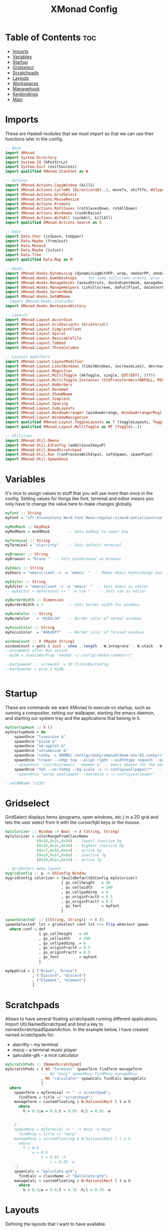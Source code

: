 #+TITLE: XMonad Config
#+PROPERTY: header-args :tangle xmonad.hs
* Table of Contents :toc:
- [[#imports][Imports]]
- [[#variables][Variables]]
- [[#startup][Startup]]
- [[#gridselect][Gridselect]]
- [[#scratchpads][Scratchpads]]
- [[#layouts][Layouts]]
- [[#workspaces][Workspaces]]
- [[#managehook][Managehook]]
- [[#keybindings][Keybindings]]
- [[#main][Main]]

* Imports
These are Haskell modules that we must import so that we can use their functions later in the config.

#+BEGIN_SRC haskell
-- Base
import XMonad
import System.Directory
import System.IO (hPutStrLn)
import System.Exit (exitSuccess)
import qualified XMonad.StackSet as W

-- Actions
import XMonad.Actions.CopyWindow (kill1)
import XMonad.Actions.CycleWS (Direction1D(..), moveTo, shiftTo, WSType(..), nextScreen, prevScreen)
import XMonad.Actions.GridSelect
import XMonad.Actions.MouseResize
import XMonad.Actions.Promote
import XMonad.Actions.RotSlaves (rotSlavesDown, rotAllDown)
import XMonad.Actions.WindowGo (runOrRaise)
import XMonad.Actions.WithAll (sinkAll, killAll)
import qualified XMonad.Actions.Search as S

-- Data
import Data.Char (isSpace, toUpper)
import Data.Maybe (fromJust)
import Data.Monoid
import Data.Maybe (isJust)
import Data.Tree
import qualified Data.Map as M

-- Hooks
import XMonad.Hooks.DynamicLog (dynamicLogWithPP, wrap, xmobarPP, xmobarColor, shorten, PP(..))
import XMonad.Hooks.EwmhDesktops  -- for some fullscreen events, also for xcomposite in obs.
import XMonad.Hooks.ManageDocks (avoidStruts, docksEventHook, manageDocks, ToggleStruts(..))
import XMonad.Hooks.ManageHelpers (isFullscreen, doFullFloat, doCenterFloat)
import XMonad.Hooks.ServerMode
import XMonad.Hooks.SetWMName
--import XMonad.Hooks.StatusBar
import XMonad.Hooks.WorkspaceHistory

-- Layouts
import XMonad.Layout.Accordion
import XMonad.Layout.GridVariants (Grid(Grid))
import XMonad.Layout.SimplestFloat
import XMonad.Layout.Spiral
import XMonad.Layout.ResizableTile
import XMonad.Layout.Tabbed
import XMonad.Layout.ThreeColumns

-- Layouts modifiers
import XMonad.Layout.LayoutModifier
import XMonad.Layout.LimitWindows (limitWindows, increaseLimit, decreaseLimit)
import XMonad.Layout.Magnifier
import XMonad.Layout.MultiToggle (mkToggle, single, EOT(EOT), (??))
import XMonad.Layout.MultiToggle.Instances (StdTransformers(NBFULL, MIRROR, NOBORDERS))
import XMonad.Layout.NoBorders
import XMonad.Layout.Renamed
import XMonad.Layout.ShowWName
import XMonad.Layout.Simplest
import XMonad.Layout.Spacing
import XMonad.Layout.SubLayouts
import XMonad.Layout.WindowArranger (windowArrange, WindowArrangerMsg(..))
import XMonad.Layout.WindowNavigation
import qualified XMonad.Layout.ToggleLayouts as T (toggleLayouts, ToggleLayout(Toggle))
import qualified XMonad.Layout.MultiToggle as MT (Toggle(..))

-- Utilities
import XMonad.Util.Dmenu
import XMonad.Util.EZConfig (additionalKeysP)
import XMonad.Util.NamedScratchpad
import XMonad.Util.Run (runProcessWithInput, safeSpawn, spawnPipe)
import XMonad.Util.SpawnOnce
#+END_SRC

* Variables
It's nice to assign values to stuff that you will use more than once in the config. Setting values for things like font, terminal and editor means you only have to change the value here to make changes globally.

#+BEGIN_SRC haskell
myFont :: String
myFont = "xft:Inconsolata Nerd Font Mono:regular:size=9:antialias=true:hinting=true"

myModMask :: KeyMask
myModMask = mod4Mask        -- Sets modkey to super key

myTerminal :: String
myTerminal = "alacritty"    -- Sets default terminal

myBrowser :: String
myBrowser = "brave "  -- Sets qutebrowser as browser

myEmacs :: String
myEmacs = "emacsclient -c -a 'emacs' "  -- Makes emacs keybindings easier to type

myEditor :: String
myEditor = "emacsclient -c -a 'emacs' "  -- Sets emacs as editor
-- myEditor = myTerminal ++ " -e vim "    -- Sets vim as editor

myBorderWidth :: Dimension
myBorderWidth = 2           -- Sets border width for windows

myNormColor :: String
myNormColor   = "#282c34"   -- Border color of normal windows

myFocusColor :: String
myFocusColor  = "#46d9ff"   -- Border color of focused windows

windowCount :: X (Maybe String)
windowCount = gets $ Just . show . length . W.integrate' . W.stack . W.workspace . W.current . windowset
--Uncomment after Nix switch
--mySB = statusBarProp "xmobar ~/.config/xmobar/xmobarrc"

--barSpawner :: screenId -> IO StatusBarConfig
--barSpawner = pure $ mySB


#+END_SRC

* Startup
These are commands we want XMonad to execute on startup, such as running a compositor, setting our wallpaper, starting the emacs daemon, and starting our system tray and the applications that belong in it.

#+BEGIN_SRC haskell
myStartupHook :: X ()
myStartupHook = do
    spawnOnce "lxsession &"
    spawnOnce "picom &"
    spawnOnce "nm-applet &"
    spawnOnce "volumeicon &"
    spawnOnce "conky -c $HOME/.config/conky/xmonad/doom-one-01.conkyrc"
    spawnOnce "trayer --edge top --align right --widthtype request --padding 6 --SetDockType true       --SetPartialStrut true --expand true --monitor 1 --transparent true --alpha 0 --tint 0x282c34  --height 22 &"
    --spawnOnce "/usr/bin/emacs --daemon &" -- emacs daemon for the emacsclient
    spawnOnce "feh --no-fehbg --bg-scale -z ~/.config/wallpaper/*"  -- feh set random wallpaper
    --spawnOnce "xargs xwallpaper --maximize < ~/.config/wallpaper"
#+END_SRC

#+BEGIN_SRC haskell
--setWMName "LG3D"
#+END_SRC

* Gridselect
GridSelect displays items (programs, open windows, etc.) in a 2D grid and lets the user select from it with the cursor/hjkl keys or the mouse.

#+BEGIN_SRC haskell
myColorizer :: Window -> Bool -> X (String, String)
myColorizer = colorRangeFromClassName
              (0x28,0x2c,0x34) -- lowest inactive bg
              (0x28,0x2c,0x34) -- highest inactive bg
              (0xc7,0x92,0xea) -- active bg
              (0xc0,0xa7,0x9a) -- inactive fg
              (0x28,0x2c,0x34) -- active fg

-- gridSelect menu layout
mygridConfig :: p -> GSConfig Window
mygridConfig colorizer = (buildDefaultGSConfig myColorizer)
                         { gs_cellheight   = 40
                         , gs_cellwidth    = 200
                         , gs_cellpadding  = 6
                         , gs_originFractX = 0.5
                         , gs_originFractY = 0.5
                         , gs_font         = myFont
                         }

spawnSelected' :: [(String, String)] -> X ()
spawnSelected' lst = gridselect conf lst >>= flip whenJust spawn
  where conf = def
               { gs_cellheight   = 40
               , gs_cellwidth    = 200
               , gs_cellpadding  = 6
               , gs_originFractX = 0.5
               , gs_originFractY = 0.5
               , gs_font         = myFont
               }

myAppGrid = [ ("Brave", "brave")
            , ("Discord", "discord")
            , ("Element", "element")
            ]
#+END_SRC

* Scratchpads
Allows to have several floating scratchpads running different applications.  Import Util.NamedScratchpad and bind a key to namedScratchpadSpawnAction.  In the example below, I have created named scratchpads for:
+ alacritty -- my terminal
+ mocp -- a terminal music player
+ qalculate-gtk -- a nice calculator

#+BEGIN_SRC haskell
myScratchPads :: [NamedScratchpad]
myScratchPads = [ NS "terminal" spawnTerm findTerm manageTerm
                --, NS "mocp" spawnMocp findMocp manageMocp
                , NS "calculator" spawnCalc findCalc manageCalc
                ]
  where
    spawnTerm = myTerminal ++ " -t scratchpad";
      findTerm = title =? "scratchpad";
    manageTerm = customFloating $ W.RationalRect l t w h
      where
        h = 0.9;w = 0.9;t = 0.95 -h;l = 0.95 -w


    {-
    spawnMocp = myTerminal ++ " -t mocp -e mocp"
      findMocp = title =? "mocp"
    manageMocp = customFloating $ W.RationalRect l t w h
      where
        h = 0.9
            w = 0.9
                t = 0.95 -h
                    l = 0.95 -w
    -}
    spawnCalc = "qalculate-gtk";
      findCalc = className =? "Qalculate-gtk";
    manageCalc = customFloating $ W.RationalRect l t w h
      where
        h = 0.5;w = 0.4;t = 0.75 -h;l = 0.70 -w
#+END_SRC

* Layouts
Defining the layouts that I want to have available.

#+BEGIN_SRC haskell
--Makes setting the spacingRaw simpler to write. The spacingRaw module adds a configurable amount of space around windows.
mySpacing :: Integer -> l a -> XMonad.Layout.LayoutModifier.ModifiedLayout Spacing l a
mySpacing i = spacingRaw False (Border i i i i) True (Border i i i i) True

-- Below is a variation of the above except no borders are applied
-- if fewer than two windows. So a single window has no gaps.
mySpacing' :: Integer -> l a -> XMonad.Layout.LayoutModifier.ModifiedLayout Spacing l a
mySpacing' i = spacingRaw True (Border i i i i) True (Border i i i i) True

-- Defining a bunch of layouts, many that I don't use.
-- limitWindows n sets maximum number of windows displayed for layout.
-- mySpacing n sets the gap size around the windows.
tall     = renamed [Replace "tall"]
           $ smartBorders
           $ windowNavigation
           $ addTabs shrinkText myTabTheme
           $ subLayout [] (smartBorders Simplest)
           $ limitWindows 12
           $ mySpacing 8
           $ ResizableTall 1 (3/100) (1/2) []
magnify  = renamed [Replace "magnify"]
           $ smartBorders
           $ windowNavigation
           $ addTabs shrinkText myTabTheme
           $ subLayout [] (smartBorders Simplest)
           $ magnifier
           $ limitWindows 12
           $ mySpacing 8
           $ ResizableTall 1 (3/100) (1/2) []
monocle  = renamed [Replace "monocle"]
           $ smartBorders
           $ windowNavigation
           $ addTabs shrinkText myTabTheme
           $ subLayout [] (smartBorders Simplest)
           $ limitWindows 20 Full
floats   = renamed [Replace "floats"]
           $ smartBorders
           $ limitWindows 20 simplestFloat
grid     = renamed [Replace "grid"]
           $ smartBorders
           $ windowNavigation
           $ addTabs shrinkText myTabTheme
           $ subLayout [] (smartBorders Simplest)
           $ limitWindows 12
           $ mySpacing 8
           $ mkToggle (single MIRROR)
           $ Grid (16/10)
spirals  = renamed [Replace "spirals"]
           $ smartBorders
           $ windowNavigation
           $ addTabs shrinkText myTabTheme
           $ subLayout [] (smartBorders Simplest)
           $ mySpacing' 8
           $ spiral (6/7)
threeCol = renamed [Replace "threeCol"]
           $ smartBorders
           $ windowNavigation
           $ addTabs shrinkText myTabTheme
           $ subLayout [] (smartBorders Simplest)
           $ limitWindows 7
           $ ThreeCol 1 (3/100) (1/2)
threeRow = renamed [Replace "threeRow"]
           $ smartBorders
           $ windowNavigation
           $ addTabs shrinkText myTabTheme
           $ subLayout [] (smartBorders Simplest)
           $ limitWindows 7
           -- Mirror takes a layout and rotates it by 90 degrees.
           -- So we are applying Mirror to the ThreeCol layout.
           $ Mirror
           $ ThreeCol 1 (3/100) (1/2)
tabs     = renamed [Replace "tabs"]
                -- I cannot add spacing to this layout because it will add spacing between window and tabs which looks bad.
       $ tabbed shrinkText myTabTheme
tallAccordion = renamed [Replace "tallAccordion"]
                $ Accordion
wideAccordion = renamed [Replace "wideAccordion"]
                $ Mirror Accordion

-- setting colors for tabs layout and tabs sublayout.
myTabTheme = def { fontName            = myFont
                 , activeColor         = "#46d9ff"
                 , inactiveColor       = "#313846"
                 , activeBorderColor   = "#46d9ff"
                 , inactiveBorderColor = "#282c34"
                 , activeTextColor     = "#282c34"
                 , inactiveTextColor   = "#d0d0d0"
                 }

-- Theme for showWName which prints current workspace when you change workspaces.
myShowWNameTheme :: SWNConfig
myShowWNameTheme = def
                   { swn_font              = "xft:Ubuntu:bold:size=60"
                   , swn_fade              = 1.0
                   , swn_bgcolor           = "#1c1f24"
                   , swn_color             = "#ffffff"
                   }

-- The layout hook
myLayoutHook = avoidStruts $ mouseResize $ windowArrange $ T.toggleLayouts floats
               $ mkToggle (NBFULL ?? NOBORDERS ?? EOT) myDefaultLayout
  where
    myDefaultLayout = withBorder myBorderWidth tall
                      ||| magnify
                      ||| noBorders monocle
                      ||| floats
                      ||| noBorders tabs
                      ||| grid
                      ||| spirals
                      ||| threeCol
                      ||| threeRow
                      ||| tallAccordion
                      ||| wideAccordion
#+END_SRC

* Workspaces
I have made my workspaces in xmobar "clickable." Clickable workspaces means the mouse can be used to switch workspaces. This requires /xdotool/ to be installed. You need to use UnsafeStdInReader instead of simply StdInReader in your xmobar config so you can pass actions to it.

#+begin_src haskell
-- myWorkspaces = [" 1 ", " 2 ", " 3 ", " 4 ", " 5 ", " 6 ", " 7 ", " 8 ", " 9 "]
myWorkspaces = [" dev ", " www ", " sys ", " doc ", " vbox ", " chat ", " mus ", " vid ", " gfx "]
myWorkspaceIndices = M.fromList $ zipWith (,) myWorkspaces [1..] -- (,) == \x y -> (x,y)

clickable ws = "<action=xdotool key super+"++show i++">"++ws++"</action>"
  where i = fromJust $ M.lookup ws myWorkspaceIndices
#+END_SRC

* Managehook
Sets some rules for certain programs. Examples include forcing certain programs to always float, or to always appear on a certain workspace.  Forcing programs to a certain workspace with a doShift requires xdotool if you are using clickable workspaces. You need the className or title of the program. Use xprop to get this info.

#+BEGIN_SRC haskell
myManageHook :: XMonad.Query (Data.Monoid.Endo WindowSet)
myManageHook = composeAll
               -- 'doFloat' forces a window to float.  Useful for dialog boxes and such.
               -- using 'doShift ( myWorkspaces !! 7)' sends program to workspace 8!
               -- I'm doing it this way because otherwise I would have to write out the full
               -- name of my workspaces and the names would be very long if using clickable workspaces.
               [ className =? "confirm"         --> doFloat
               , className =? "file_progress"   --> doFloat
               , className =? "dialog"          --> doFloat
               , className =? "download"        --> doFloat
               , className =? "error"           --> doFloat
               , className =? "notification"    --> doFloat
               , className =? "pinentry-gtk-2"  --> doFloat
               , className =? "splash"          --> doFloat
               , className =? "toolbar"         --> doFloat
               , className =? "Yad"             --> doCenterFloat
               , title =? "Oracle VM VirtualBox Manager"  --> doFloat
               , className =? "Brave-browser"   --> doShift ( myWorkspaces !! 1 )
               , className =? "mpv"             --> doShift ( myWorkspaces !! 7 )
               , className =? "Gimp"            --> doShift ( myWorkspaces !! 8 )
               , className =? "VirtualBox Manager" --> doShift  ( myWorkspaces !! 4 )
               , isFullscreen -->  doFullFloat
               ] <+> namedScratchpadManageHook myScratchPads
#+END_SRC

* Keybindings
I am using the Xmonad.Util.EZConfig module which allows keybindings to be written in simpler, emacs-like format.  The Super/Windows key is 'M' (the modkey).  The ALT key is 'M1'.  SHIFT is 'S' and CTRL is 'C'.

#+BEGIN_SRC haskell
-- START_KEYS
myKeys :: [(String, X ())]
myKeys =
  -- KB_GROUP Xmonad
  [ ("M-C-r", spawn "xmonad --recompile")       -- Recompiles xmonad
  , ("M-S-r", spawn "xmonad --restart")         -- Restarts xmonad
  , ("M-S-x", io exitSuccess)                   -- Quits xmonad

  -- KB_GROUP Get Help
  , ("M-/", spawn "~/.xmonad/xmonad_keys.sh") -- Get list of keybindings

  -- KB_GROUP Run Prompt
  , ("M-S-<Return>", spawn "rofi -show run") -- Dmenu

  -- KB_GROUP Rofi Prompts TODO
  {-
  , ("M-p h", spawn "dm-hub")       -- allows access to all dmscripts
  , ("M-p a", spawn "dm-sounds")    -- choose an ambient background
  , ("M-p b", spawn "dm-setbg")     -- set a background
  , ("M-p c", spawn "dm-colpick")   -- pick color from our scheme
  , ("M-p e", spawn "dm-confedit")  -- edit config files
  , ("M-p i", spawn "dm-maim")      -- screenshots (images)
  , ("M-p k", spawn "dm-kill")      -- kill processes
  , ("M-p m", spawn "dm-man")       -- manpages
  , ("M-p n", spawn "dm-note")      -- store one-line notes and copy them
  , ("M-p o", spawn "dm-bookman")   -- qutebrowser bookmarks/history
  , ("M-p p", spawn "passmenu")     -- passmenu
  , ("M-p q", spawn "dm-logout")    -- logout menu
  , ("M-p s", spawn "dm-websearch") -- search various search engines
  , ("M-p t", spawn "dm-translate") -- translate text (Google Translate)
  -}

  -- KB_GROUP Commonly used programs
  , ("M-<Return>", spawn (myTerminal))
  , ("M-b", spawn (myBrowser))
  , ("M-M1-h", spawn (myTerminal ++ " -e htop"))

  -- KB_GROUP Kill windows
  , ("M-S-q", kill1)     -- Kill the currently focused client
  , ("M-S-c", killAll)   -- Kill all windows on current workspace

  -- KB_GROUP Workspaces
  , ("M-.", nextScreen)  -- Switch focus to next monitor
  , ("M-,", prevScreen)  -- Switch focus to prev monitor
  , ("M-S-<KP_Add>", shiftTo Next nonNSP >> moveTo Next nonNSP)       -- Shifts focused window to next ws
  , ("M-S-<KP_Subtract>", shiftTo Prev nonNSP >> moveTo Prev nonNSP)  -- Shifts focused window to prev ws

  -- KB_GROUP Floating windows
  , ("M-f", sendMessage (T.Toggle "floats")) -- Toggles my 'floats' layout
  , ("M-t", withFocused $ windows . W.sink)  -- Push floating window back to tile
  , ("M-S-t", sinkAll)                       -- Push ALL floating windows to tile

  -- KB_GROUP Increase/decrease spacing (gaps)
  , ("C-M1-m", decScreenSpacing 4)         -- Decrease screen spacing
  , ("C-M1-n", decWindowSpacing 4)         -- Decrease window spacing
  , ("C-M1-e", incWindowSpacing 4)         -- Increase window spacing
  , ("C-M1-i", incScreenSpacing 4)         -- Increase screen spacing

  -- KB_GROUP Grid Select (CTR-g followed by a key)
  , ("C-g g", spawnSelected' myAppGrid)                 -- grid select favorite apps
  , ("C-g t", goToSelected $ mygridConfig myColorizer)  -- goto selected window
  , ("C-g b", bringSelected $ mygridConfig myColorizer) -- bring selected window

  -- KB_GROUP Windows navigation
  , ("M-m", windows W.focusMaster)  -- Move focus to the master window
  , ("M-n", windows W.focusDown)    -- Move focus to the next window
  , ("M-e", windows W.focusUp)      -- Move focus to the prev window
  , ("M-i", windows W.swapMaster) -- Swap the focused window and the master window
  , ("M-S-n", windows W.swapDown)   -- Swap focused window with next window
  , ("M-S-e", windows W.swapUp)     -- Swap focused window with prev window
  , ("M-<Backspace>", promote)      -- Moves focused window to master, others maintain order
  , ("M-S-<Tab>", rotSlavesDown)    -- Rotate all windows except master and keep focus in place
  , ("M-C-<Tab>", rotAllDown)       -- Rotate all the windows in the current stack

  -- KB_GROUP Layouts
  , ("M-<Tab>", sendMessage NextLayout)           -- Switch to next layout
  , ("M-<Space>", sendMessage (MT.Toggle NBFULL) >> sendMessage ToggleStruts) -- Toggles noborder/full

  -- KB_GROUP Increase/decrease windows in the master pane or the stack
  , ("M-S-<Up>", sendMessage (IncMasterN 1))      -- Increase # of clients master pane
  , ("M-S-<Down>", sendMessage (IncMasterN (-1))) -- Decrease # of clients master pane
  , ("M-C-<Up>", increaseLimit)                   -- Increase # of windows
  , ("M-C-<Down>", decreaseLimit)                 -- Decrease # of windows

  -- KB_GROUP Window resizing
  , ("M-h", sendMessage Shrink)                   -- Shrink horiz window width
  , ("M-l", sendMessage Expand)                   -- Expand horiz window width
  , ("M-M1-n", sendMessage MirrorShrink)          -- Shrink vert window width
  , ("M-M1-e", sendMessage MirrorExpand)          -- Expand vert window width

  -- KB_GROUP Sublayouts
  -- This is used to push windows to tabbed sublayouts, or pull them out of it.
  , ("M-C-m", sendMessage $ pullGroup L)
  , ("M-C-n", sendMessage $ pullGroup R)
  , ("M-C-e", sendMessage $ pullGroup U)
  , ("M-C-i", sendMessage $ pullGroup D)
  , ("M-C-?", withFocused (sendMessage . MergeAll))
  -- , ("M-C-u", withFocused (sendMessage . UnMerge))
  , ("M-C-/", withFocused (sendMessage . UnMergeAll))
  , ("M-C-.", onGroup W.focusUp')    -- Switch focus to next tab
  , ("M-C-,", onGroup W.focusDown')  -- Switch focus to prev tab

  -- KB_GROUP Scratchpads
  -- Toggle show/hide these programs.  They run on a hidden workspace.
  -- When you toggle them to show, it brings them to your current workspace.
  -- Toggle them to hide and it sends them back to hidden workspace (NSP).
  , ("M-s t", namedScratchpadAction myScratchPads "terminal")
  --, ("M-s m", namedScratchpadAction myScratchPads "mocp")
  , ("M-s c", namedScratchpadAction myScratchPads "calculator")

  -- KB_GROUP Controls for mocp music player (SUPER-u followed by a key)
  {-
  , ("M-u p", spawn "mocp --play")
  , ("M-u l", spawn "mocp --next")
  , ("M-u h", spawn "mocp --previous")
  , ("M-u <Space>", spawn "mocp --toggle-pause")
  -}

  -- KB_GROUP Emacs (CTRL-e followed by a key)
  , ("M-a", spawn ".local/bin/emacsd")
  {-
  , ("C-e e", spawn (myEmacs ++ ("--eval '(dashboard-refresh-buffer)'")))   -- emacs dashboard
  , ("C-e b", spawn (myEmacs ++ ("--eval '(ibuffer)'")))   -- list buffers
  , ("C-e d", spawn (myEmacs ++ ("--eval '(dired nil)'"))) -- dired
  , ("C-e i", spawn (myEmacs ++ ("--eval '(erc)'")))       -- erc irc client
  , ("C-e n", spawn (myEmacs ++ ("--eval '(elfeed)'")))    -- elfeed rss
  , ("C-e s", spawn (myEmacs ++ ("--eval '(eshell)'")))    -- eshell
  , ("C-e t", spawn (myEmacs ++ ("--eval '(mastodon)'")))  -- mastodon.el
  , ("C-e v", spawn (myEmacs ++ ("--eval '(+vterm/here nil)'"))) -- vterm if on Doom Emacs
  , ("C-e w", spawn (myEmacs ++ ("--eval '(doom/window-maximize-buffer(eww \"distro.tube\"))'"))) -- eww browser if on Doom Emacs
  , ("C-e a", spawn (myEmacs ++ ("--eval '(emms)' --eval '(emms-play-directory-tree \"~/Music/\")'")))
  -}

  -- KB_GROUP Multimedia Keys
  {-
  , ("<XF86AudioPlay>", spawn "mocp --play")
  , ("<XF86AudioPrev>", spawn "mocp --previous")
  , ("<XF86AudioNext>", spawn "mocp --next")
  , ("<XF86AudioMute>", spawn "amixer set Master toggle")
  , ("<XF86AudioLowerVolume>", spawn "amixer set Master 5%- unmute")
  , ("<XF86AudioRaiseVolume>", spawn "amixer set Master 5%+ unmute")
  , ("<XF86HomePage>", spawn "qutebrowser https://www.youtube.com/c/DistroTube")
  , ("<XF86Search>", spawn "dm-websearch")
  , ("<XF86Mail>", runOrRaise "thunderbird" (resource =? "thunderbird"))
  , ("<XF86Calculator>", runOrRaise "qalculate-gtk" (resource =? "qalculate-gtk"))
  , ("<XF86Eject>", spawn "toggleeject")
  , ("<Print>", spawn "dm-maim")
  -}
  ]
  -- The following lines are needed for named scratchpads.
  where
    nonNSP = WSIs (return (\ws -> W.tag ws /= "NSP"));
    nonEmptyNonNSP  = WSIs (return (\ws -> isJust (W.stack ws) && W.tag ws /= "NSP"))
-- END_KEYS
#+END_SRC

* Main
This is the "main" of XMonad. This where everything in our configs comes together and works.

#+BEGIN_SRC haskell
main :: IO ()
main = do
    -- the xmonad, ya know...what the WM is named after!
  xmonad $ ewmh def
    { manageHook         = myManageHook <+> manageDocks
    , handleEventHook    = docksEventHook
                           -- Uncomment this line to enable fullscreen support on things like   YouTube/Netflix.
                           -- This works perfect on SINGLE monitor systems. On multi-monitor systems,
                           -- it adds a border around the window if screen does not have focus. So, my solution
                           -- is to use a keybinding to toggle fullscreen noborders instead.  (M-<Space>)
                           -- <+> fullscreenEventHook
    , modMask            = myModMask
    , terminal           = myTerminal
    , startupHook        = myStartupHook
    , layoutHook         = showWName' myShowWNameTheme $ myLayoutHook
    , workspaces         = myWorkspaces
    , borderWidth        = myBorderWidth
    , normalBorderColor  = myNormColor
    , focusedBorderColor = myFocusColor
    , logHook = dynamicLogWithPP $ namedScratchpadFilterOutWorkspacePP $ xmobarPP
 --   $ dynamicEasySBs barSpawner
                -- the following variables beginning with 'pp' are settings for xmobar.
                {-
                { ppOutput = \x -> hPutStrLn xmproc0 x                          -- xmobar on monitor 1
                                   >> hPutStrLn xmproc1 x                          -- xmobar on monitor 2
                                   >> hPutStrLn xmproc2 x                          -- xmobar on monitor 3
                , ppCurrent = xmobarColor "#c792ea" "" . wrap "<box type=Bottom width=2 mb=2 color=#c792ea>" "</box>"         -- Current workspace
                , ppVisible = xmobarColor "#c792ea" "" . clickable              -- Visible but not current workspace
                , ppHidden = xmobarColor "#82AAFF" "" . wrap "<box type=Top width=2 mt=2 color=#82AAFF>" "</box>" . clickable -- Hidden workspaces
                , ppHiddenNoWindows = xmobarColor "#82AAFF" ""  . clickable     -- Hidden workspaces (no windows)
                , ppTitle = xmobarColor "#b3afc2" "" . shorten 60               -- Title of active window
                , ppSep =  "<fc=#666666> <fn=1>|</fn> </fc>"                    -- Separator character
                , ppUrgent = xmobarColor "#C45500" "" . wrap "!" "!"            -- Urgent workspace
                , ppExtras  = [windowCount]                                     -- # of windows current workspace
                , ppOrder  = \(ws:l:t:ex) -> [ws,l]++ex++[t]                    -- order of things in xmobar
                }
                -}
    } `additionalKeysP` myKeys
#+END_SRC
